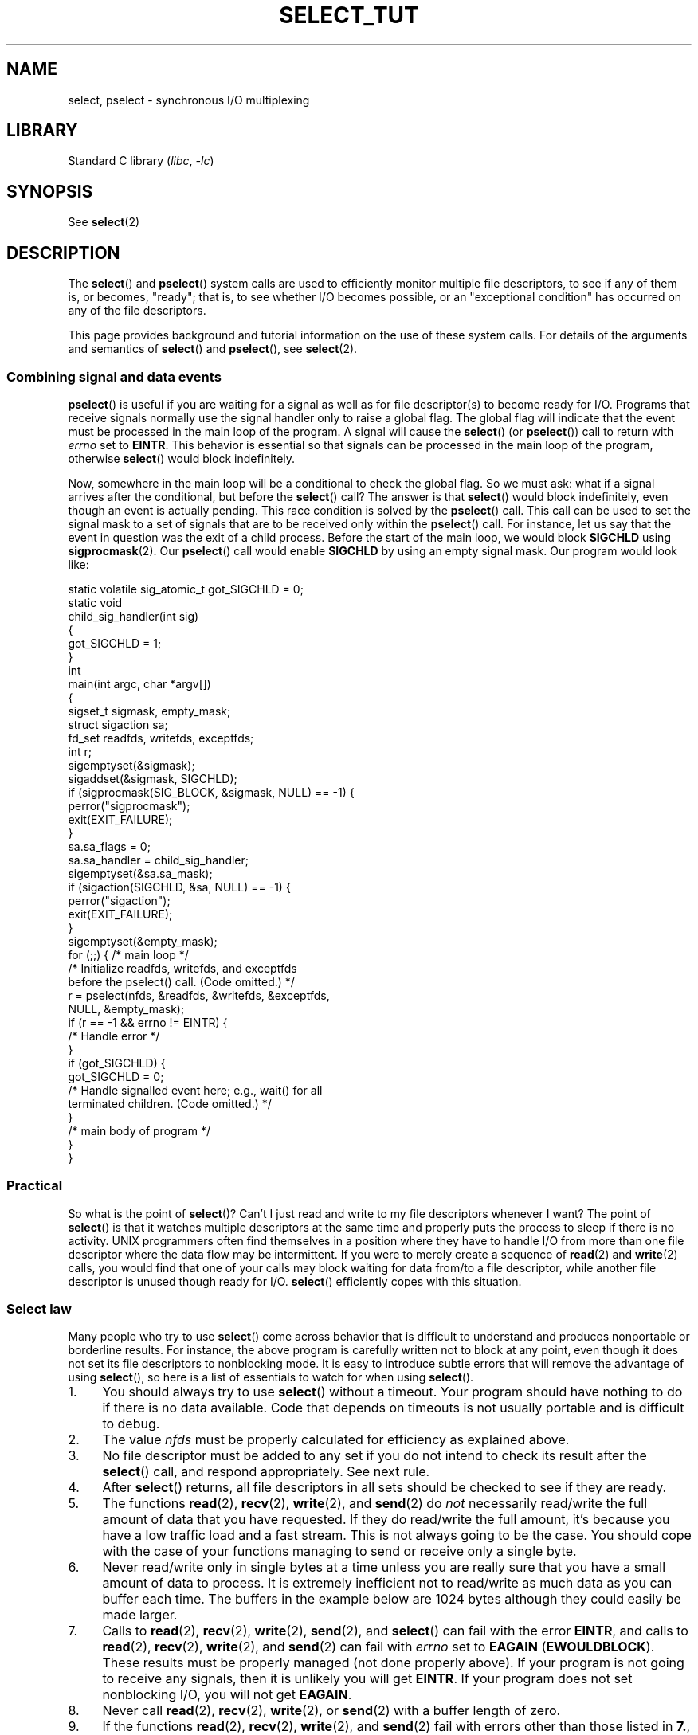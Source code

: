 .\" This manpage is copyright (C) 2001 Paul Sheer.
.\"
.\" SPDX-License-Identifier: Linux-man-pages-copyleft
.\"
.\" very minor changes, aeb
.\"
.\" Modified 5 June 2002, Michael Kerrisk <mtk.manpages@gmail.com>
.\" 2006-05-13, mtk, removed much material that is redundant with select.2
.\"             various other changes
.\" 2008-01-26, mtk, substantial changes and rewrites
.\"
.TH SELECT_TUT 2 (date) "Linux man-pages (unreleased)"
.SH NAME
select, pselect \- synchronous I/O multiplexing
.SH LIBRARY
Standard C library
.RI ( libc ", " \-lc )
.SH SYNOPSIS
See
.BR select (2)
.SH DESCRIPTION
The
.BR select ()
and
.BR pselect ()
system calls are used to efficiently monitor multiple file descriptors,
to see if any of them is, or becomes, "ready";
that is, to see whether I/O becomes possible,
or an "exceptional condition" has occurred on any of the file descriptors.
.P
This page provides background and tutorial information
on the use of these system calls.
For details of the arguments and semantics of
.BR select ()
and
.BR pselect (),
see
.BR select (2).
.\"
.SS Combining signal and data events
.BR pselect ()
is useful if you are waiting for a signal as well as
for file descriptor(s) to become ready for I/O.
Programs that receive signals
normally use the signal handler only to raise a global flag.
The global flag will indicate that the event must be processed
in the main loop of the program.
A signal will cause the
.BR select ()
(or
.BR pselect ())
call to return with \fIerrno\fP set to \fBEINTR\fP.
This behavior is essential so that signals can be processed
in the main loop of the program, otherwise
.BR select ()
would block indefinitely.
.P
Now, somewhere
in the main loop will be a conditional to check the global flag.
So we must ask:
what if a signal arrives after the conditional, but before the
.BR select ()
call?
The answer is that
.BR select ()
would block indefinitely, even though an event is actually pending.
This race condition is solved by the
.BR pselect ()
call.
This call can be used to set the signal mask to a set of signals
that are to be received only within the
.BR pselect ()
call.
For instance, let us say that the event in question
was the exit of a child process.
Before the start of the main loop, we
would block \fBSIGCHLD\fP using
.BR sigprocmask (2).
Our
.BR pselect ()
call would enable
.B SIGCHLD
by using an empty signal mask.
Our program would look like:
.P
.EX
static volatile sig_atomic_t got_SIGCHLD = 0;
\&
static void
child_sig_handler(int sig)
{
    got_SIGCHLD = 1;
}
\&
int
main(int argc, char *argv[])
{
    sigset_t sigmask, empty_mask;
    struct sigaction sa;
    fd_set readfds, writefds, exceptfds;
    int r;
\&
    sigemptyset(&sigmask);
    sigaddset(&sigmask, SIGCHLD);
    if (sigprocmask(SIG_BLOCK, &sigmask, NULL) == \-1) {
        perror("sigprocmask");
        exit(EXIT_FAILURE);
    }
\&
    sa.sa_flags = 0;
    sa.sa_handler = child_sig_handler;
    sigemptyset(&sa.sa_mask);
    if (sigaction(SIGCHLD, &sa, NULL) == \-1) {
        perror("sigaction");
        exit(EXIT_FAILURE);
    }
\&
    sigemptyset(&empty_mask);
\&
    for (;;) {          /* main loop */
        /* Initialize readfds, writefds, and exceptfds
           before the pselect() call. (Code omitted.) */
\&
        r = pselect(nfds, &readfds, &writefds, &exceptfds,
                    NULL, &empty_mask);
        if (r == \-1 && errno != EINTR) {
            /* Handle error */
        }
\&
        if (got_SIGCHLD) {
            got_SIGCHLD = 0;
\&
            /* Handle signalled event here; e.g., wait() for all
               terminated children. (Code omitted.) */
        }
\&
        /* main body of program */
    }
}
.EE
.SS Practical
So what is the point of
.BR select ()?
Can't I just read and write to my file descriptors whenever I want?
The point of
.BR select ()
is that it watches
multiple descriptors at the same time and properly puts the process to
sleep if there is no activity.
UNIX programmers often find
themselves in a position where they have to handle I/O from more than one
file descriptor where the data flow may be intermittent.
If you were to merely create a sequence of
.BR read (2)
and
.BR write (2)
calls, you would
find that one of your calls may block waiting for data from/to a file
descriptor, while another file descriptor is unused though ready for I/O.
.BR select ()
efficiently copes with this situation.
.SS Select law
Many people who try to use
.BR select ()
come across behavior that is
difficult to understand and produces nonportable or borderline results.
For instance, the above program is carefully written not to
block at any point, even though it does not set its file descriptors to
nonblocking mode.
It is easy to introduce
subtle errors that will remove the advantage of using
.BR select (),
so here is a list of essentials to watch for when using
.BR select ().
.TP 4
1.
You should always try to use
.BR select ()
without a timeout.
Your program
should have nothing to do if there is no data available.
Code that
depends on timeouts is not usually portable and is difficult to debug.
.TP
2.
The value \fInfds\fP must be properly calculated for efficiency as
explained above.
.TP
3.
No file descriptor must be added to any set if you do not intend
to check its result after the
.BR select ()
call, and respond appropriately.
See next rule.
.TP
4.
After
.BR select ()
returns, all file descriptors in all sets
should be checked to see if they are ready.
.TP
5.
The functions
.BR read (2),
.BR recv (2),
.BR write (2),
and
.BR send (2)
do \fInot\fP necessarily read/write the full amount of data
that you have requested.
If they do read/write the full amount, it's
because you have a low traffic load and a fast stream.
This is not always going to be the case.
You should cope with the case of your
functions managing to send or receive only a single byte.
.TP
6.
Never read/write only in single bytes at a time unless you are really
sure that you have a small amount of data to process.
It is extremely
inefficient not to read/write as much data as you can buffer each time.
The buffers in the example below are 1024 bytes although they could
easily be made larger.
.TP
7.
Calls to
.BR read (2),
.BR recv (2),
.BR write (2),
.BR send (2),
and
.BR select ()
can fail with the error
\fBEINTR\fP,
and calls to
.BR read (2),
.BR recv (2),
.BR write (2),
and
.BR send (2)
can fail with
.I errno
set to \fBEAGAIN\fP (\fBEWOULDBLOCK\fP).
These results must be properly managed (not done properly above).
If your program is not going to receive any signals, then
it is unlikely you will get \fBEINTR\fP.
If your program does not set nonblocking I/O,
you will not get \fBEAGAIN\fP.
.\" Nonetheless, you should still cope with these errors for completeness.
.TP
8.
Never call
.BR read (2),
.BR recv (2),
.BR write (2),
or
.BR send (2)
with a buffer length of zero.
.TP
9.
If the functions
.BR read (2),
.BR recv (2),
.BR write (2),
and
.BR send (2)
fail with errors other than those listed in \fB7.\fP,
or one of the input functions returns 0, indicating end of file,
then you should \fInot\fP pass that file descriptor to
.BR select ()
again.
In the example below,
I close the file descriptor immediately, and then set it to \-1
to prevent it being included in a set.
.TP
10.
The timeout value must be initialized with each new call to
.BR select (),
since some operating systems modify the structure.
.BR pselect ()
however does not modify its timeout structure.
.TP
11.
Since
.BR select ()
modifies its file descriptor sets,
if the call is being used in a loop,
then the sets must be reinitialized before each call.
.\" "I have heard" does not fill me with confidence, and doesn't
.\" belong in a man page, so I've commented this point out.
.\" .TP
.\" 11.
.\" I have heard that the Windows socket layer does not cope with OOB data
.\" properly.
.\" It also does not cope with
.\" .BR select ()
.\" calls when no file descriptors are set at all.
.\" Having no file descriptors set is a useful
.\" way to sleep the process with subsecond precision by using the timeout.
.\" (See further on.)
.SH RETURN VALUE
See
.BR select (2).
.SH NOTES
Generally speaking,
all operating systems that support sockets also support
.BR select ().
.BR select ()
can be used to solve
many problems in a portable and efficient way that naive programmers try
to solve in a more complicated manner using
threads, forking, IPCs, signals, memory sharing, and so on.
.P
The
.BR poll (2)
system call has the same functionality as
.BR select (),
and is somewhat more efficient when monitoring sparse
file descriptor sets.
It is nowadays widely available, but historically was less portable than
.BR select ().
.P
The Linux-specific
.BR epoll (7)
API provides an interface that is more efficient than
.BR select (2)
and
.BR poll (2)
when monitoring large numbers of file descriptors.
.SH EXAMPLES
Here is an example that better demonstrates the true utility of
.BR select ().
The listing below is a TCP forwarding program that forwards
from one TCP port to another.
.P
.\" SRC BEGIN (select.c)
.EX
#include <arpa/inet.h>
#include <errno.h>
#include <netinet/in.h>
#include <signal.h>
#include <stdio.h>
#include <stdlib.h>
#include <string.h>
#include <sys/select.h>
#include <sys/socket.h>
#include <sys/types.h>
#include <unistd.h>
\&
static int forward_port;
\&
#undef max
#define max(x, y) ((x) > (y) ? (x) : (y))
\&
static int
listen_socket(int listen_port)
{
    int                 lfd;
    int                 yes;
    struct sockaddr_in  addr;
\&
    lfd = socket(AF_INET, SOCK_STREAM, 0);
    if (lfd == \-1) {
        perror("socket");
        return \-1;
    }
\&
    yes = 1;
    if (setsockopt(lfd, SOL_SOCKET, SO_REUSEADDR,
                   &yes, sizeof(yes)) == \-1)
    {
        perror("setsockopt");
        close(lfd);
        return \-1;
    }
\&
    memset(&addr, 0, sizeof(addr));
    addr.sin_port = htons(listen_port);
    addr.sin_family = AF_INET;
    if (bind(lfd, (struct sockaddr *) &addr, sizeof(addr)) == \-1) {
        perror("bind");
        close(lfd);
        return \-1;
    }
\&
    printf("accepting connections on port %d\en", listen_port);
    listen(lfd, 10);
    return lfd;
}
\&
static int
connect_socket(int connect_port, char *address)
{
    int                 cfd;
    struct sockaddr_in  addr;
\&
    cfd = socket(AF_INET, SOCK_STREAM, 0);
    if (cfd == \-1) {
        perror("socket");
        return \-1;
    }
\&
    memset(&addr, 0, sizeof(addr));
    addr.sin_port = htons(connect_port);
    addr.sin_family = AF_INET;
\&
    if (!inet_aton(address, (struct in_addr *) &addr.sin_addr.s_addr)) {
        fprintf(stderr, "inet_aton(): bad IP address format\en");
        close(cfd);
        return \-1;
    }
\&
    if (connect(cfd, (struct sockaddr *) &addr, sizeof(addr)) == \-1) {
        perror("connect()");
        shutdown(cfd, SHUT_RDWR);
        close(cfd);
        return \-1;
    }
    return cfd;
}
\&
#define SHUT_FD1 do {                                \e
                     if (fd1 >= 0) {                 \e
                         shutdown(fd1, SHUT_RDWR);   \e
                         close(fd1);                 \e
                         fd1 = \-1;                   \e
                     }                               \e
                 } while (0)
\&
#define SHUT_FD2 do {                                \e
                     if (fd2 >= 0) {                 \e
                         shutdown(fd2, SHUT_RDWR);   \e
                         close(fd2);                 \e
                         fd2 = \-1;                   \e
                     }                               \e
                 } while (0)
\&
#define BUF_SIZE 1024
\&
int
main(int argc, char *argv[])
{
    int      h;
    int      ready, nfds;
    int      fd1 = \-1, fd2 = \-1;
    int      buf1_avail = 0, buf1_written = 0;
    int      buf2_avail = 0, buf2_written = 0;
    char     buf1[BUF_SIZE], buf2[BUF_SIZE];
    fd_set   readfds, writefds, exceptfds;
    ssize_t  nbytes;
\&
    if (argc != 4) {
        fprintf(stderr, "Usage\en\etfwd <listen\-port> "
                "<forward\-to\-port> <forward\-to\-ip\-address>\en");
        exit(EXIT_FAILURE);
    }
\&
    signal(SIGPIPE, SIG_IGN);
\&
    forward_port = atoi(argv[2]);
\&
    h = listen_socket(atoi(argv[1]));
    if (h == \-1)
        exit(EXIT_FAILURE);
\&
    for (;;) {
        nfds = 0;
\&
        FD_ZERO(&readfds);
        FD_ZERO(&writefds);
        FD_ZERO(&exceptfds);
        FD_SET(h, &readfds);
        nfds = max(nfds, h);
\&
        if (fd1 > 0 && buf1_avail < BUF_SIZE)
            FD_SET(fd1, &readfds);
            /* Note: nfds is updated below, when fd1 is added to
               exceptfds. */
        if (fd2 > 0 && buf2_avail < BUF_SIZE)
            FD_SET(fd2, &readfds);
\&
        if (fd1 > 0 && buf2_avail \- buf2_written > 0)
            FD_SET(fd1, &writefds);
        if (fd2 > 0 && buf1_avail \- buf1_written > 0)
            FD_SET(fd2, &writefds);
\&
        if (fd1 > 0) {
            FD_SET(fd1, &exceptfds);
            nfds = max(nfds, fd1);
        }
        if (fd2 > 0) {
            FD_SET(fd2, &exceptfds);
            nfds = max(nfds, fd2);
        }
\&
        ready = select(nfds + 1, &readfds, &writefds, &exceptfds, NULL);
\&
        if (ready == \-1 && errno == EINTR)
            continue;
\&
        if (ready == \-1) {
            perror("select()");
            exit(EXIT_FAILURE);
        }
\&
        if (FD_ISSET(h, &readfds)) {
            socklen_t addrlen;
            struct sockaddr_in client_addr;
            int fd;
\&
            addrlen = sizeof(client_addr);
            memset(&client_addr, 0, addrlen);
            fd = accept(h, (struct sockaddr *) &client_addr, &addrlen);
            if (fd == \-1) {
                perror("accept()");
            } else {
                SHUT_FD1;
                SHUT_FD2;
                buf1_avail = buf1_written = 0;
                buf2_avail = buf2_written = 0;
                fd1 = fd;
                fd2 = connect_socket(forward_port, argv[3]);
                if (fd2 == \-1)
                    SHUT_FD1;
                else
                    printf("connect from %s\en",
                           inet_ntoa(client_addr.sin_addr));
\&
                /* Skip any events on the old, closed file
                   descriptors. */
\&
                continue;
            }
        }
\&
        /* NB: read OOB data before normal reads. */
\&
        if (fd1 > 0 && FD_ISSET(fd1, &exceptfds)) {
            char c;
\&
            nbytes = recv(fd1, &c, 1, MSG_OOB);
            if (nbytes < 1)
                SHUT_FD1;
            else
                send(fd2, &c, 1, MSG_OOB);
        }
        if (fd2 > 0 && FD_ISSET(fd2, &exceptfds)) {
            char c;
\&
            nbytes = recv(fd2, &c, 1, MSG_OOB);
            if (nbytes < 1)
                SHUT_FD2;
            else
                send(fd1, &c, 1, MSG_OOB);
        }
        if (fd1 > 0 && FD_ISSET(fd1, &readfds)) {
            nbytes = read(fd1, buf1 + buf1_avail,
                          BUF_SIZE \- buf1_avail);
            if (nbytes < 1)
                SHUT_FD1;
            else
                buf1_avail += nbytes;
        }
        if (fd2 > 0 && FD_ISSET(fd2, &readfds)) {
            nbytes = read(fd2, buf2 + buf2_avail,
                          BUF_SIZE \- buf2_avail);
            if (nbytes < 1)
                SHUT_FD2;
            else
                buf2_avail += nbytes;
        }
        if (fd1 > 0 && FD_ISSET(fd1, &writefds) && buf2_avail > 0) {
            nbytes = write(fd1, buf2 + buf2_written,
                           buf2_avail \- buf2_written);
            if (nbytes < 1)
                SHUT_FD1;
            else
                buf2_written += nbytes;
        }
        if (fd2 > 0 && FD_ISSET(fd2, &writefds) && buf1_avail > 0) {
            nbytes = write(fd2, buf1 + buf1_written,
                           buf1_avail \- buf1_written);
            if (nbytes < 1)
                SHUT_FD2;
            else
                buf1_written += nbytes;
        }
\&
        /* Check if write data has caught read data. */
\&
        if (buf1_written == buf1_avail)
            buf1_written = buf1_avail = 0;
        if (buf2_written == buf2_avail)
            buf2_written = buf2_avail = 0;
\&
        /* One side has closed the connection, keep
           writing to the other side until empty. */
\&
        if (fd1 < 0 && buf1_avail \- buf1_written == 0)
            SHUT_FD2;
        if (fd2 < 0 && buf2_avail \- buf2_written == 0)
            SHUT_FD1;
    }
    exit(EXIT_SUCCESS);
}
.EE
.\" SRC END
.P
The above program properly forwards most kinds of TCP connections
including OOB signal data transmitted by \fBtelnet\fP servers.
It handles the tricky problem of having data flow in both directions
simultaneously.
You might think it more efficient to use a
.BR fork (2)
call and devote a thread to each stream.
This becomes more tricky than you might suspect.
Another idea is to set nonblocking I/O using
.BR fcntl (2).
This also has its problems because you end up using
inefficient timeouts.
.P
The program does not handle more than one simultaneous connection at a
time, although it could easily be extended to do this with a linked list
of buffers\[em]one for each connection.
At the moment, new
connections cause the current connection to be dropped.
.SH SEE ALSO
.BR accept (2),
.BR connect (2),
.BR poll (2),
.BR read (2),
.BR recv (2),
.BR select (2),
.BR send (2),
.BR sigprocmask (2),
.BR write (2),
.BR epoll (7)
.\" .SH AUTHORS
.\" This man page was written by Paul Sheer.
